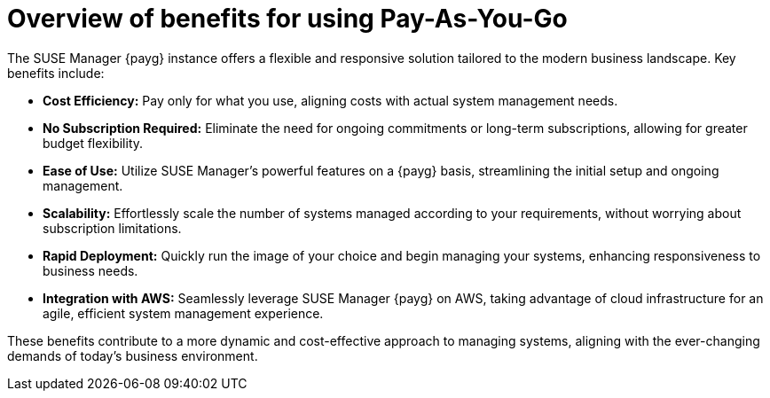 = Overview of benefits for using Pay-As-You-Go

The SUSE Manager {payg} instance offers a flexible and responsive solution tailored to the modern business landscape. Key benefits include:

* *Cost Efficiency:* Pay only for what you use, aligning costs with actual system management needs.
* *No Subscription Required:* Eliminate the need for ongoing commitments or long-term subscriptions, allowing for greater budget flexibility.
* *Ease of Use:* Utilize SUSE Manager's powerful features on a {payg} basis, streamlining the initial setup and ongoing management.
* *Scalability:* Effortlessly scale the number of systems managed according to your requirements, without worrying about subscription limitations.
* *Rapid Deployment:* Quickly run the image of your choice and begin managing your systems, enhancing responsiveness to business needs.
* *Integration with AWS:* Seamlessly leverage SUSE Manager {payg} on AWS, taking advantage of cloud infrastructure for an agile, efficient system management experience.

These benefits contribute to a more dynamic and cost-effective approach to managing systems, aligning with the ever-changing demands of today's business environment.

